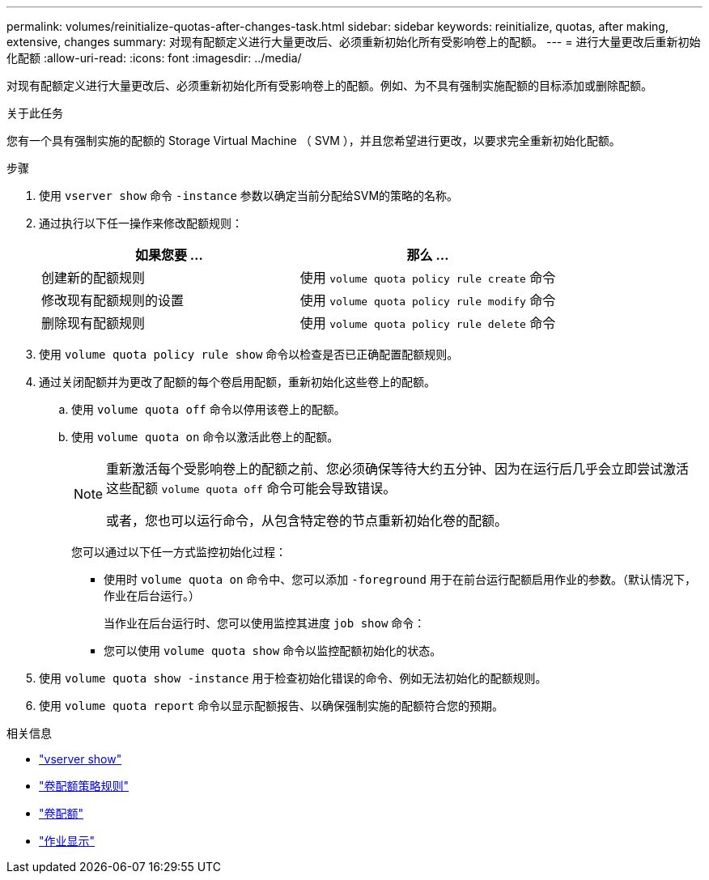 ---
permalink: volumes/reinitialize-quotas-after-changes-task.html 
sidebar: sidebar 
keywords: reinitialize, quotas, after making, extensive, changes 
summary: 对现有配额定义进行大量更改后、必须重新初始化所有受影响卷上的配额。 
---
= 进行大量更改后重新初始化配额
:allow-uri-read: 
:icons: font
:imagesdir: ../media/


[role="lead"]
对现有配额定义进行大量更改后、必须重新初始化所有受影响卷上的配额。例如、为不具有强制实施配额的目标添加或删除配额。

.关于此任务
您有一个具有强制实施的配额的 Storage Virtual Machine （ SVM ），并且您希望进行更改，以要求完全重新初始化配额。

.步骤
. 使用 `vserver show` 命令 `-instance` 参数以确定当前分配给SVM的策略的名称。
. 通过执行以下任一操作来修改配额规则：
+
[cols="2*"]
|===
| 如果您要 ... | 那么 ... 


 a| 
创建新的配额规则
 a| 
使用 `volume quota policy rule create` 命令



 a| 
修改现有配额规则的设置
 a| 
使用 `volume quota policy rule modify` 命令



 a| 
删除现有配额规则
 a| 
使用 `volume quota policy rule delete` 命令

|===
. 使用 `volume quota policy rule show` 命令以检查是否已正确配置配额规则。
. 通过关闭配额并为更改了配额的每个卷启用配额，重新初始化这些卷上的配额。
+
.. 使用 `volume quota off` 命令以停用该卷上的配额。
.. 使用 `volume quota on` 命令以激活此卷上的配额。
+
[NOTE]
====
重新激活每个受影响卷上的配额之前、您必须确保等待大约五分钟、因为在运行后几乎会立即尝试激活这些配额 `volume quota off` 命令可能会导致错误。

或者，您也可以运行命令，从包含特定卷的节点重新初始化卷的配额。

====
+
您可以通过以下任一方式监控初始化过程：

+
*** 使用时 `volume quota on` 命令中、您可以添加 `-foreground` 用于在前台运行配额启用作业的参数。（默认情况下，作业在后台运行。）
+
当作业在后台运行时、您可以使用监控其进度 `job show` 命令：

*** 您可以使用 `volume quota show` 命令以监控配额初始化的状态。




. 使用 `volume quota show -instance` 用于检查初始化错误的命令、例如无法初始化的配额规则。
. 使用 `volume quota report` 命令以显示配额报告、以确保强制实施的配额符合您的预期。


.相关信息
* link:https://docs.netapp.com/us-en/ontap-cli/vserver-show.html["vserver show"^]
* link:https://docs.netapp.com/us-en/ontap-cli/search.html?q=volume+quota+policy+rule["卷配额策略规则"^]
* link:https://docs.netapp.com/us-en/ontap-cli/search.html?q=volume+quota["卷配额"^]
* link:https://docs.netapp.com/us-en/ontap-cli/job-show.html["作业显示"^]

